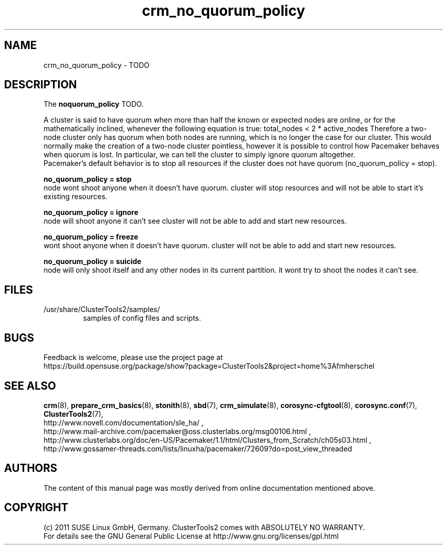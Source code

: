 .TH crm_no_quorum_policy 7 "03 Sep 2011" "" "ClusterTools2"
.\"
.SH NAME
crm_no_quorum_policy \- TODO 
.\"
.SH DESCRIPTION
The \fBnoquorum_policy\fP TODO.

A cluster is said to have quorum when more than half the known or expected
nodes are online, or for the mathematically inclined, whenever the following
equation is true: total_nodes < 2 * active_nodes
Therefore a two-node cluster only has quorum when both nodes are running,
which is no longer the case for our cluster. This would normally make the
creation of a two-node cluster pointless, however it is possible to
control how Pacemaker behaves when quorum is lost. In particular, we can
tell the cluster to simply ignore quorum altogether. 
.br
Pacemaker’s default behavior is to stop all resources if the cluster does not have
quorum (no_quorum_policy = stop). 

.B no_quorum_policy = stop
.br
node wont shoot anyone when it doesn't have quorum.
cluster will stop resources and will not be able to start it's existing
resources.

.B no_quorum_policy = ignore
.br
node will shoot anyone it can't see
cluster will not be able to add and start new resources.

.B no_quorum_policy = freeze
.br
wont shoot anyone when it doesn't have quorum.
cluster will not be able to add and start new resources.

.B no_quorum_policy = suicide
.br
node will only shoot itself and any other nodes in its current partition.
it wont try to shoot the nodes it can't see.
.\"
.SH FILES
.TP
/usr/share/ClusterTools2/samples/
        samples of config files and scripts.
.\"
.SH BUGS
Feedback is welcome, please use the project page at
.br
https://build.opensuse.org/package/show?package=ClusterTools2&project=home%3Afmherschel
.\"
.SH SEE ALSO
\fBcrm\fP(8), \fBprepare_crm_basics\fP(8), \fBstonith\fP(8), \fBsbd\fP(7),
\fBcrm_simulate\fP(8), \fBcorosync-cfgtool\fP(8), \fBcorosync.conf\fP(7),
\fBClusterTools2\fP(7),
.br
http://www.novell.com/documentation/sle_ha/ ,
.br
http://www.mail-archive.com/pacemaker@oss.clusterlabs.org/msg00106.html ,
.br
http://www.clusterlabs.org/doc/en-US/Pacemaker/1.1/html/Clusters_from_Scratch/ch05s03.html ,
.br
http://www.gossamer-threads.com/lists/linuxha/pacemaker/72609?do=post_view_threaded
.\"
.SH AUTHORS
The content of this manual page was mostly derived from online documentation
mentioned above.
.\"
.SH COPYRIGHT
(c) 2011 SUSE Linux GmbH, Germany.
ClusterTools2 comes with ABSOLUTELY NO WARRANTY.
.br
For details see the GNU General Public License at
http://www.gnu.org/licenses/gpl.html
.\"
